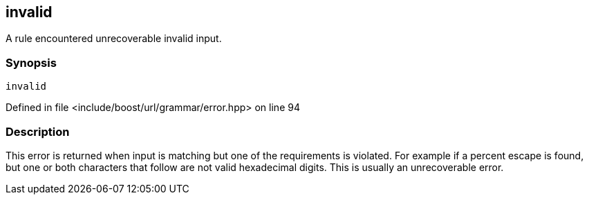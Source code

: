 :relfileprefix: ../../../../
[#78A47A015765CE603C1E2DEB90F6B51B3C6A451A]
== invalid

pass:v,q[A rule encountered unrecoverable invalid input.]


=== Synopsis

[source,cpp,subs="verbatim,macros,-callouts"]
----
invalid
----

Defined in file <include/boost/url/grammar/error.hpp> on line 94

=== Description

pass:v,q[This error is returned when input is matching] pass:v,q[but one of the requirements is violated. For]
pass:v,q[example if a percent escape is found, but]
pass:v,q[one or both characters that follow are not]
pass:v,q[valid hexadecimal digits. This is usually an]
pass:v,q[unrecoverable error.]


